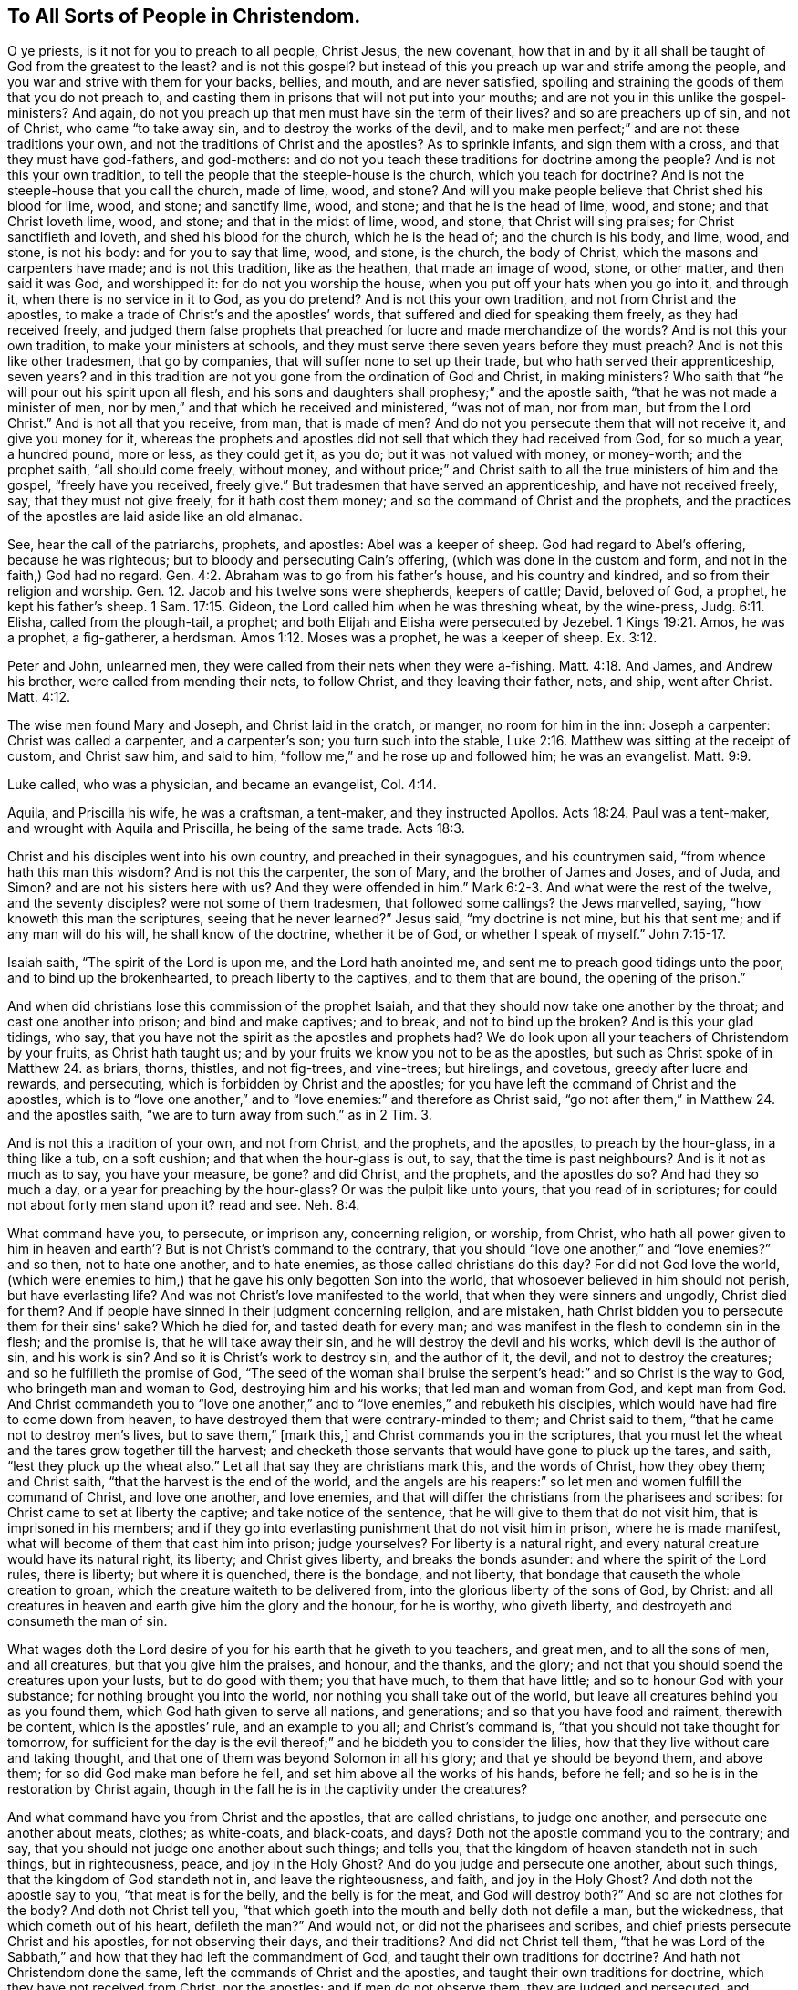 == To All Sorts of People in Christendom.

O ye priests, is it not for you to preach to all people, Christ Jesus, the new covenant,
how that in and by it all shall be taught of God from the greatest to the least?
and is not this gospel?
but instead of this you preach up war and strife among the people,
and you war and strive with them for your backs, bellies, and mouth,
and are never satisfied,
spoiling and straining the goods of them that you do not preach to,
and casting them in prisons that will not put into your mouths;
and are not you in this unlike the gospel-ministers?
And again, do not you preach up that men must have sin the term of their lives?
and so are preachers up of sin, and not of Christ, who came "`to take away sin,
and to destroy the works of the devil,
and to make men perfect;`" and are not these traditions your own,
and not the traditions of Christ and the apostles?
As to sprinkle infants, and sign them with a cross, and that they must have god-fathers,
and god-mothers: and do not you teach these traditions for doctrine among the people?
And is not this your own tradition,
to tell the people that the steeple-house is the church, which you teach for doctrine?
And is not the steeple-house that you call the church, made of lime, wood, and stone?
And will you make people believe that Christ shed his blood for lime, wood, and stone;
and sanctify lime, wood, and stone; and that he is the head of lime, wood, and stone;
and that Christ loveth lime, wood, and stone; and that in the midst of lime, wood,
and stone, that Christ will sing praises; for Christ sanctifieth and loveth,
and shed his blood for the church, which he is the head of; and the church is his body,
and lime, wood, and stone, is not his body: and for you to say that lime, wood,
and stone, is the church, the body of Christ, which the masons and carpenters have made;
and is not this tradition, like as the heathen, that made an image of wood, stone,
or other matter, and then said it was God, and worshipped it:
for do not you worship the house, when you put off your hats when you go into it,
and through it, when there is no service in it to God, as you do pretend?
And is not this your own tradition, and not from Christ and the apostles,
to make a trade of Christ`'s and the apostles`' words,
that suffered and died for speaking them freely, as they had received freely,
and judged them false prophets that preached for lucre and made merchandize of the words?
And is not this your own tradition, to make your ministers at schools,
and they must serve there seven years before they must preach?
And is not this like other tradesmen, that go by companies,
that will suffer none to set up their trade, but who hath served their apprenticeship,
seven years?
and in this tradition are not you gone from the ordination of God and Christ,
in making ministers?
Who saith that "`he will pour out his spirit upon all flesh,
and his sons and daughters shall prophesy;`" and the apostle saith,
"`that he was not made a minister of men,
nor by men,`" and that which he received and ministered, "`was not of man, nor from man,
but from the Lord Christ.`"
And is not all that you receive, from man, that is made of men?
And do not you persecute them that will not receive it, and give you money for it,
whereas the prophets and apostles did not sell that which they had received from God,
for so much a year, a hundred pound, more or less, as they could get it, as you do;
but it was not valued with money, or money-worth; and the prophet saith,
"`all should come freely, without money,
and without price;`" and Christ saith to all the true ministers of him and the gospel,
"`freely have you received, freely give.`"
But tradesmen that have served an apprenticeship, and have not received freely, say,
that they must not give freely, for it hath cost them money;
and so the command of Christ and the prophets,
and the practices of the apostles are laid aside like an old almanac.

See, hear the call of the patriarchs, prophets, and apostles: Abel was a keeper of sheep.
God had regard to Abel`'s offering, because he was righteous;
but to bloody and persecuting Cain`'s offering, (which was done in the custom and form,
and not in the faith,) God had no regard. Gen. 4:2.
Abraham was to go from his father`'s house, and his country and kindred,
and so from their religion and worship.
Gen. 12. Jacob and his twelve sons were shepherds, keepers of cattle; David,
beloved of God, a prophet, he kept his father`'s sheep. 1 Sam. 17:15.
Gideon, the Lord called him when he was threshing wheat,
by the wine-press, Judg. 6:11. Elisha, called from the plough-tail, a prophet;
and both Elijah and Elisha were persecuted by Jezebel. 1 Kings 19:21.
Amos, he was a prophet, a fig-gatherer, a herdsman. Amos 1:12.
Moses was a prophet, he was a keeper of sheep. Ex. 3:12.

Peter and John, unlearned men, they were called from their nets when they were a-fishing. Matt. 4:18.
And James, and Andrew his brother, were called from mending their nets,
to follow Christ, and they leaving their father, nets, and ship, went after Christ. Matt. 4:12.

The wise men found Mary and Joseph, and Christ laid in the cratch, or manger,
no room for him in the inn: Joseph a carpenter: Christ was called a carpenter,
and a carpenter`'s son; you turn such into the stable, Luke 2:16.
Matthew was sitting at the receipt of custom, and Christ saw him,
and said to him, "`follow me,`" and he rose up and followed him; he was an evangelist. Matt. 9:9.

Luke called, who was a physician, and became an evangelist, Col. 4:14.

Aquila, and Priscilla his wife, he was a craftsman, a tent-maker,
and they instructed Apollos. Acts 18:24.
Paul was a tent-maker, and wrought with Aquila and Priscilla,
he being of the same trade. Acts 18:3.

Christ and his disciples went into his own country, and preached in their synagogues,
and his countrymen said, "`from whence hath this man this wisdom?
And is not this the carpenter, the son of Mary, and the brother of James and Joses,
and of Juda, and Simon?
and are not his sisters here with us?
And they were offended in him.`" Mark 6:2-3.
And what were the rest of the twelve, and the seventy disciples?
were not some of them tradesmen, that followed some callings?
the Jews marvelled, saying, "`how knoweth this man the scriptures,
seeing that he never learned?`"
Jesus said, "`my doctrine is not mine, but his that sent me;
and if any man will do his will, he shall know of the doctrine, whether it be of God,
or whether I speak of myself.`" John 7:15-17.

Isaiah saith, "`The spirit of the Lord is upon me, and the Lord hath anointed me,
and sent me to preach good tidings unto the poor, and to bind up the brokenhearted,
to preach liberty to the captives, and to them that are bound,
the opening of the prison.`"

And when did christians lose this commission of the prophet Isaiah,
and that they should now take one another by the throat;
and cast one another into prison; and bind and make captives; and to break,
and not to bind up the broken?
And is this your glad tidings, who say,
that you have not the spirit as the apostles and prophets had?
We do look upon all your teachers of Christendom by your fruits,
as Christ hath taught us; and by your fruits we know you not to be as the apostles,
but such as Christ spoke of in Matthew 24. as briars, thorns, thistles,
and not fig-trees, and vine-trees; but hirelings, and covetous,
greedy after lucre and rewards, and persecuting,
which is forbidden by Christ and the apostles;
for you have left the command of Christ and the apostles,
which is to "`love one another,`" and to "`love enemies:`" and therefore as Christ said,
"`go not after them,`" in Matthew 24. and the apostles saith,
"`we are to turn away from such,`" as in 2 Tim.
3.

And is not this a tradition of your own, and not from Christ, and the prophets,
and the apostles, to preach by the hour-glass, in a thing like a tub, on a soft cushion;
and that when the hour-glass is out, to say, that the time is past neighbours?
And is it not as much as to say, you have your measure, be gone?
and did Christ, and the prophets, and the apostles do so?
And had they so much a day, or a year for preaching by the hour-glass?
Or was the pulpit like unto yours, that you read of in scriptures;
for could not about forty men stand upon it?
read and see. Neh. 8:4.

What command have you, to persecute, or imprison any, concerning religion, or worship,
from Christ,
who hath all power given to him in heaven and earth`'?
But is not Christ`'s command to the contrary,
that you should "`love one another,`" and "`love enemies?`"
and so then, not to hate one another, and to hate enemies,
as those called christians do this day?
For did not God love the world,
(which were enemies to him,) that he gave his only begotten Son into the world,
that whosoever believed in him should not perish, but have everlasting life?
And was not Christ`'s love manifested to the world,
that when they were sinners and ungodly, Christ died for them?
And if people have sinned in their judgment concerning religion, and are mistaken,
hath Christ bidden you to persecute them for their sins`' sake?
Which he died for, and tasted death for every man;
and was manifest in the flesh to condemn sin in the flesh; and the promise is,
that he will take away their sin, and he will destroy the devil and his works,
which devil is the author of sin, and his work is sin?
And so it is Christ`'s work to destroy sin, and the author of it, the devil,
and not to destroy the creatures; and so he fulfilleth the promise of God,
"`The seed of the woman shall bruise the serpent`'s
head:`" and so Christ is the way to God,
who bringeth man and woman to God, destroying him and his works;
that led man and woman from God, and kept man from God.
And Christ commandeth you to "`love one another,`"
and to "`love enemies,`" and rebuketh his disciples,
which would have had fire to come down from heaven,
to have destroyed them that were contrary-minded to them; and Christ said to them,
"`that he came not to destroy men`'s lives, but to save them,`" +++[+++mark this,]
and Christ commands you in the scriptures,
that you must let the wheat and the tares grow together till the harvest;
and checketh those servants that would have gone to pluck up the tares, and saith,
"`lest they pluck up the wheat also.`"
Let all that say they are christians mark this, and the words of Christ,
how they obey them; and Christ saith, "`that the harvest is the end of the world,
and the angels are his reapers:`" so let men and women fulfill the command of Christ,
and love one another, and love enemies,
and that will differ the christians from the pharisees and scribes:
for Christ came to set at liberty the captive; and take notice of the sentence,
that he will give to them that do not visit him, that is imprisoned in his members;
and if they go into everlasting punishment that do not visit him in prison,
where he is made manifest, what will become of them that cast him into prison;
judge yourselves?
For liberty is a natural right, and every natural creature would have its natural right,
its liberty; and Christ gives liberty, and breaks the bonds asunder:
and where the spirit of the Lord rules, there is liberty; but where it is quenched,
there is the bondage, and not liberty,
that bondage that causeth the whole creation to groan,
which the creature waiteth to be delivered from,
into the glorious liberty of the sons of God, by Christ:
and all creatures in heaven and earth give him the glory and the honour,
for he is worthy, who giveth liberty, and destroyeth and consumeth the man of sin.

What wages doth the Lord desire of you for his earth that he giveth to you teachers,
and great men, and to all the sons of men, and all creatures,
but that you give him the praises, and honour, and the thanks, and the glory;
and not that you should spend the creatures upon your lusts, but to do good with them;
you that have much, to them that have little; and so to honour God with your substance;
for nothing brought you into the world, nor nothing you shall take out of the world,
but leave all creatures behind you as you found them,
which God hath given to serve all nations, and generations;
and so that you have food and raiment, therewith be content,
which is the apostles`' rule, and an example to you all; and Christ`'s command is,
"`that you should not take thought for tomorrow,
for sufficient for the day is the evil thereof;`"
and he biddeth you to consider the lilies,
how that they live without care and taking thought,
and that one of them was beyond Solomon in all his glory;
and that ye should be beyond them, and above them;
for so did God make man before he fell, and set him above all the works of his hands,
before he fell; and so he is in the restoration by Christ again,
though in the fall he is in the captivity under the creatures?

And what command have you from Christ and the apostles, that are called christians,
to judge one another, and persecute one another about meats, clothes; as white-coats,
and black-coats, and days?
Doth not the apostle command you to the contrary; and say,
that you should not judge one another about such things; and tells you,
that the kingdom of heaven standeth not in such things, but in righteousness, peace,
and joy in the Holy Ghost?
And do you judge and persecute one another, about such things,
that the kingdom of God standeth not in, and leave the righteousness, and faith,
and joy in the Holy Ghost?
And doth not the apostle say to you, "`that meat is for the belly,
and the belly is for the meat, and God will destroy both?`"
And so are not clothes for the body?
And doth not Christ tell you,
"`that which goeth into the mouth and belly doth not defile a man, but the wickedness,
that which cometh out of his heart, defileth the man?`"
And would not, or did not the pharisees and scribes,
and chief priests persecute Christ and his apostles, for not observing their days,
and their traditions?
And did not Christ tell them,
"`that he was Lord of the Sabbath,`" and how that they had left the commandment of God,
and taught their own traditions for doctrine?
And hath not Christendom done the same, left the commands of Christ and the apostles,
and taught their own traditions for doctrine, which they have not received from Christ,
nor the apostles; and if men do not observe them, they are judged and persecuted,
and imprisoned, and their goods spoiled?

I+++.+++ Is not this your own tradition, and not from Christ and the apostles,
to persecute one another about religion and worship?
for doth not the apostles say, "`who art thou that judgeth another man`'s servant?`"
for they must all stand and fall to their own master,
and every one must give an account to God.

II. And is not this your own tradition to persecute one another about days, and meats,
and clothes, and outward things, which the kingdom of God stands not in?
for doth not the apostle tell you, "`let every one be fully persuaded in his own mind?`"
and here have not you left his commandment, and have followed your own traditions?

III.
And is not this your own tradition and commandment, to set up a forced maintenance,
and tithes, for a christian ministry, whether they preach to them or no?
For, is not Christ`'s command to the gospel ministers, "`freely you have received,
freely give; and take no thought, etc.
And go ye into all nations and preach the gospel?`"
and did not they obey his command and will these ministers now-a-days,
that are placed and settled in great benefices and means, leave their means and benefice,
and go into all nations and preach the gospel?
Nay, are not they taking thought for themselves, and their families, like the heathen;
and they will have no call now from God, except it be to a larger benefice?
And when was the commission of Christ changed?

IV. And is not this your own tradition, who will suffer none to preach but yourselves,
and if any do, they come under your judgment, and are persecuted as deceivers,
though they be truer than yourselves; and do speak freely, as Christ commandeth,
having received freely?
and so are these ministers ever like to convert either Jew or heathen,
that will not go out of their parishes except it be to a larger;
and will neither obey the command of Christ themselves, nor suffer others that would?

V+++.+++ And is not this your tradition and custom, and not Christ`'s and the apostles,
for christians to use carnal weapons in their warfare to heaven,
and about worship and religion, seeing that the apostles said,
"`that the weapons of their warfare were not carnal,
but spiritual,`" and that the spirit and the flesh strived and warred one with another?
And so, hath not the spirit his weapons spiritual, which he warred withal?
And the flesh his carnal weapons, that he warreth withal, for his worship and religion?
And are not such carnal, and in the flesh?
and can they please God?
and the apostle saith, "`that they were to stop the mouths of gain-sayers,
in the convincing of them;`" but the casting into prison,
or persecuting people concerning religion, will not stop their mouths, nor convince them;
and this was not the apostles`' custom, or Christ`'s, but the heathen, and the Jews.

VI. And is not this your own custom or tradition, that such must preach that be covetous,
and strikers, and hirelings, when Christ telleth you, "`that a hireling will flee,
and leave the flock;`" and the apostle telleth you,
"`that the ministers must not be strikers, nor covetous,
nor given to filthy lucre:`" so mark your own custom, and mind the apostles`' words,
and obey them.

VII.
And is not this your own tradition and custom, to make your ministers by the will of men,
when the apostle saith, "`that lie was made a minister of Christ, not of men, nor by men,
but by the will of God;`" neither had he "`received it of men,
but by the revelation of Jesus Christ?`"
and so receiving of men for money, and selling it again for money;
is not this your own tradition and custom, and not from Christ,
(and the apostles,) who said, "`freely ye have received, freely give?`"
and the apostle saith, "`that they did not make merchandize of the word of God,
neither did they teach for filthy lucre.`"

Christendom hath not been rightly planted, nor the same planters as the apostles were,
and so not by the same power and spirit that the apostles were in;
but they have been planted by men`'s wills, and the sword and club;
and converted by such as say they have not the same power and spirit the apostles had;
and so one planteth, and another plucketh up:
but you that are planted by the same power and spirit as the apostles were in,
live in the mortified life.

And you that be Jews in spirit, give yourselves to the reading of the law of Jesus,
whom he hath made kings and priests:
as the kings and priests were to give themselves to the reading of it,
that they might inform the people to practise it,
that the blessing of God might come upon them, and not the wrath;
and so you must do the law of Jesus.

All people everywhere are to break down the imaginations of their hearts,
and the evil of their earthly mind, and their wisdom, and their knowledge,
and understanding, and all the images and idols of their hearts,
by the spirit that God hath given them,
that they may offer to the Lord a sacrifice and an offering in his temple:
the Jews in the spirit are beyond and higher than all the outward Jews in the flesh,
and their outward offerings in their temples, and the offerings of the Jews in spirit,
put down all the outward Jews`' offerings that be outwards, to do that which is inward:
and the Jews outward, eat of their outward offerings in the temple;
and so Jews in the spirit do eat of their offering, Christ, in their temple,
and of their sacrifices, and then they praise God in their temple.
And the outward Jews`' lamps always do burn in their temples, and never go out;
and they were to dress their lamps in their temple;
and as the Jews in the spirit their lamps are never to go out,
but always to burn in their temple; and they are to trim and dress them,
and so they come to be a royal priesthood,
always attending in the service of the Lord in the temple, morning and evening,
offering in the spirit the Lamb without blemish in the temple:
and so the Jews in the spirit, morning and evening offering in the Lamb`'s spirit,
and in their temple, who is without blemish, and at all times they must offer in him.

And there were priests to eat of the show-bread in the temple,
and the show-bread was always to be in the temple on the table;
and so the Jews in the spirit are always to have their bread in their temple,
to eat of it; and ye are a spiritual household, and a royal priesthood to God.
And the incense and sweet odours were to burn in the Jews`' temple;
and so the Jews in the spirit are always to have
the incense and sweet odours to burn in their temple.
And the Jews in the flesh were not to touch any thing,
nor eat any thing that was unclean;
no more are the Jews in the spirit to touch or handle, or eat any thing that is unclean;
but to handle Christ, and feed upon him, who is pure, and holy, and clean,
who is the bread of life.
And the Jews outward were not to follow and feed upon any offering but their own;
and so the Jews in the spirit are to follow no offering but Christ,
and feed upon him who is their own.

First, the wicked and the deceivers, robbers and false prophets,
and seducers do remove the land-marks of the righteous and just,
and then they make all their replenished places like a wilderness,
and then cometh up the power of the dragon, which begetteth and breedeth serpents,
and vipers, and all the unclean beasts, and so make the world like a wilderness;
and when the land-mark of the just and righteous they have removed, then truth, justice,
righteousness, and equity have no place among them, then he deceives,
and setteth up his own ways, and hateth all them that will not obey him.

The Jews outward in their appointed feasts praised the Lord with the outward trumpets;
and so the Jews in spirit, at their feasts in their temple,
in their feeding upon the bread of life, lift up their trumpets, their spirits,
in praising the Lord God.

Now all that you call Christendom do believe that Christ is come, and is risen,
and that Jesus is Christ the Son of God; so that now they are all to receive him,
and to walk in him, and abide in him; but you that do profess the scriptures of Christ,
that he is come, that which the saints professed and lived in;
as the Jews did profess Moses and the prophets, and God, and that Christ was to come,
but they denied the life, as you do, and lived not in it, neither do you;
but are disputing about the words, and deny the life and spirit of Christ,
the prophets and apostles,
and that is the cause that you are not in fellowship and unity, one with another,
but all on heaps.

And the Jew outward, he was not to touch the dead,
nor to feed on that that died of itself, for it made him unclean by the law of God.
And so the Jew inward in the spirit is not to touch the dead,
nor feed on that which dieth of itself, but on Christ.

And the Jews under the law, did not take tithes of fish, and of swine, and of foals:
did they offer up these in their offering a sacrifice to the Lord?
Where was there any swine, or horses, or fish, of any sort,
offered upon the altar in the temple by the priests
was not the swine an abomination to the Lord,
and to the priests?
But do not the priests now take that abominable offering, who are in the abomination?
And where did the priests under the law take tithe-rabbits?
Were they to be sacrificed upon the altar for an offering?
For the rabbits, foals, and the swine were not to be offered,
but they were to be an abomination to them.

And whereas you call christians lay-people, you that be ministers, and in some office,
and under some vow or oath; is not this contrary to the apostles,
who called the believing christians saints, and spiritual?
And are not all the true believers of the church, such as are passed from death to life,
and such as are born of God?
and the apostle Paul when he writes to the old Romans, he doth not call them lay-people,
as the Romans call christians now; but Paul called them,
"`beloved of God called to be saints,`" and that they were called of Christ Jesus;
read Romans the first, and see whether he called the Romans lay-people.
And Paul when he writeth to the church of the Corinthians,
he called them saints by calling, and the church of God,
and he doth not call them lay-people.
And also the Galatians, the church that was there, he calleth them brethen,
and not lay-people.
And Paul, when he wrote to the Ephesians, he calleth them saints, and not lay-people.
And when Paul and Timotheus wrote to the Phillippians, to the saints, bishops,
and deacons, they do not say, to the bishops, deacons, and lay-people.
And when Paul and Silvanus, and Timothy wrote to the Thessalonians, they said to them,
"`that their church was in God, the Father of Christ,`" and called them beloved brethren,
and not lay-people.
And James in his epistle, said that they were brethren.
And Peter in his epistle, doth not call them lay-people,
but such as "`have obtained the like precious faith, and beloved.`"
And John in his epistle calleth them babes, elect, dearly beloved, and not lay-people;
neither doth Jude in his epistle call them lay-people,
but called and sanctified of God the Father.

Christ saith, "`Go ye into all nations, and teach,
baptising them in the name of the Father, Son, and Holy Ghost;
but the priests and papists will hardly go any further
to preach and baptize than their own parishes,
where they are sure of great livings, which they have agreed for.

And do you hold by tradition from Christ and the apostles,
that the pope must wear a triple crown?
and is not this the glory of the world, and not from either Christ or the apostles,
who were not of the world?
And did Timothy, or Titus, or Peter,
or any of the apostles wear a triple crown of gold on their heads?
Was not Christ`'s crown that they made him, of thorns?

And you minister`'s of Christendom,
because that you are not in the faith that works by love,
nor in the universal love of God,
therefore you cannot build up Christendom in the love of God,
nor in the holy faith that works by love, for love edifies, and buildeth up;
but your faith is a dead one, and the fruits of it are wrath, and strife, and envy,
and tearing one another, to pieces with persecution; which persecution was always blind,
and the blind leadeth the blind into the ditch: so you are out of the catholic faith,
and the catholic church, and the catholic love, fellowship, and worship,
and catholic gospel, which is everlasting: for catholic is universal.

In the time of the law, they were not to touch the dead, if they did they were unclean;
which is a figure to them that be in the living gospel, which is immortal,
they are not to touch the dead ways, doctrines,
nor the dead flesh and bodies of sinful flesh; but to touch Christ and his flesh.
And therefore, touch nothing that is unclean, but the living and the clean;
the earth is corrupted with the dead bodies, and the flesh thereof maketh it to stink,
the living smell it.

Christ is the altar that all offer upon, that offer up to God:
which altar is in the temple, and Christ is the way to God;
and such as quench the spirit in themselves, and others, and not suffer it to arise,
are such as watch the sepulchre of Christ, and are afraid that Christ should arise.

Drunkenness, whoring, and swearing, which are the works of sin,
this is the way to hell if you continue therein; and hell gapes,
the grave openeth her mouth; and death and destruction talk of the fame of God,
and the horse-leech, that is bred in the waters, crieth, give, give.

You drink healths, but drunkenness and whoredom, are out of the fear of God,
and destroy the health of the body, mind and soul: you bless,
but a profane life denieth salvation, the blessed state.
"`Lord thy children love thy light,`" but the children
of darkness tread it and them under their feet.

You fast, pray, and preach, and talk of God and Christ, and scriptures;
but the Lord will require all your debts that you are run into,
for you are gone beyond your bounds, and so into drunkenness, swearing, cursing, pride,
covetousness, oppression, (and not to do justly to all men,) and to live in malice,
strife, and envy, which be the works of darkness, and destroy, and raven,
and pluck down to pieces; but love edifieth and buildeth up.

There is but one shepherd, and one fold, and the sheep know the shepherd`'s voice,
and follow him, and he giveth them life eternal;
and they are all led by the spirit of God, and are the sons of God;
and they have the spirit of Christ, and they are his; and whether they sleep or die,
or eat or drink, they are Christ`'s, for he died for them,
and hath purchased them with his blood: and therefore, they are not their own,
but Christ`'s; and so they are to glorify him in and with their bodies, souls,
and spirits, which are his.
But in the world there is a multitude of shepherds,
and they have their several flocks and folds; and the shepherds fall out with themselves,
and with their flocks about victuals, clothes, days and times; and one while,
one shepherd getteth the flock, and another while, another shepherd getteth the flock;
and by these doings the flocks are almost plucked to pieces by the hireling shepherds,
which leave the sheep in time of persecution,
when they have gotten all the wool they can off their backs,
because the sheep were not their own; and when one leaveth the flock,
then another taketh them, and bringing them into his way,
from the way that the other led them in, that is fled from them;
and then if the second shepherd leave them, and a third take them,
he bringeth them into his way, from the second.
And thus the sheep are tossed up and down, and starved;
and every shepherd sheareth the sheep, and plucketh the wool off their backs.
But Christ layeth down his life for his sheep, and abideth with them,
in all their troubles, and persecutions, and sufferings, he suffereth,
and is persecuted in his flock of sheep,
when the hireling fleeth because he is a hireling, and careth not for the sheep,
for they are none of his own.
And you may see as many flocks as there are in the world,
there are so many shepherds knowing of them, and keeping them in the world,
which the devil hath made a wilderness, and a desolate place,
among whom it is always winter to the elect: we that are taught of Christ,
and know his voice, and follow him, Christ is to us, both in life and death, advantage.

The burnt-offering was to burn all the night until the morning on the altar,
and the offerings made by fire, whosoever toucheth them must be holy.
Levit.
5+++.+++ Every true christian must read the substance of this within him.

A yoke you have laid upon christians and Christendom, which our forefathers threw off,
and would never bear, neither would, nor will they that be of their seed,
all your inventions, images, pictures, representations, relics, images of God,
and Christ, apostles, saints, and prophets, and images of things in heaven,
and in the earth; and the observing of Christ`'s, and the apostles`', and saints`' days,
which burden you lay on people, which Christ and the apostles did not,
which were our forefathers.

And you force maintenance from people to your ministers,
and so make the gospel chargeable, and so are become burdensome to the people,
and troublesome, and this is not the gospel-way that our forefathers went in.
And them that will not give you maintenance, you cast them into prison for means,
which was not the way of the apostles,
and there do keep many until they do die in prison, and such as you do not preach to;
and this is not glad tidings of peace of the gospel, but war, and strife, and trouble;
and this burden you lay upon us, which our forefathers, the apostles did not do;
for they were not chargeable, but kept the gospel without charge,
and did not make merchandize of the word.
And Christ saith, "`freely you have received,
freely give;`" and "`every one that thirsteth, come freely, without money,
and without price.`"
And also all your persecuting about religion, and worship, and church, and faith,
and for matters of conscience towards God; and your inventing tortures, and racks,
to imprison and torture people that do not conform to your way;
this was not the way of the apostles, nor Christ;
and so you may see that you have lost the power that Christ and the apostles were in.
Rev. 2:10.
"`Ten days the devil shall cast you into prison,
that you may be tried,`" which is ten years.
Rev. 11. "`Five months the tormentors were to torment
the people,`" which is one hundred and fifty years. Rev. 12:6.
The woman, the true church,
she fled into the wilderness when she was persecuted by the dragon,
and there she was to remain, and to be fed of God twelve hundred and sixty days,
so many years; and then the false church got up (called the whore,) on the beast,
which the dragon, the devil gave his power to, who had power over all nations, kindreds,
tongues, and people, and they worshipped the beast both small and great,
all that had not their names written in the book of life:
and that beast he was to continue forty-two months,
which is twelve hundred and sixty days, so many years.
Rev. 13. Rev. 16:19. The great city fell, and was divided into three parts,
and did not the Turk get one part, and the protestants another, the pope another?
Which city is the great whore, the false church; and the cry was, "`come out of her,
my people, lest you be partakers of her plagues:`" for plague, sorrow,
and mourning were to come upon the whore, and loss of children.

The promises of God are all fulfilled in the seed Christ,
and all the promises are fulfilled to the wicked seed, in the woes and plagues,
in judgment to the wicked seed,
which was the first birth of death spoken of in the scriptures.

What is it that people look at so much?
Is it not at some lie and jests that be vain, or at old stories,
and at vain light tricks, which the light airy spirit hath done,
which stirs up the light spirit in others to laughter; and so vanity begetteth vanity,
and lightness begetteth lightness, and such work the light airy spirit doth,
to pass away his time, and with plays, and shows, games, and sports, and light vain talk,
among whom seriousness and soberness hath no place.

G+++.+++ F.
